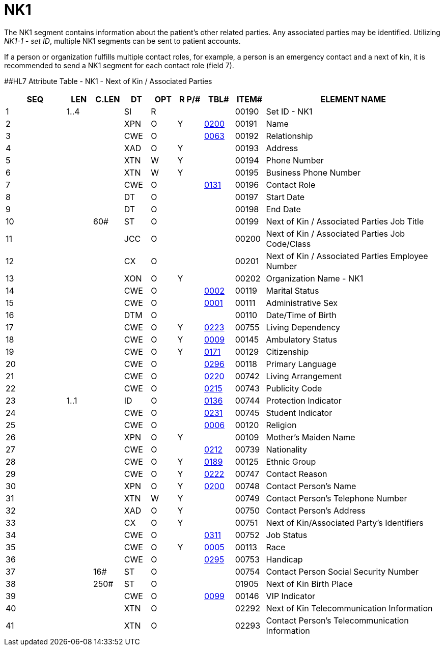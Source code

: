 = NK1
:render_as: Level3
:v291_section: 3.4.5

The NK1 segment contains information about the patient's other related parties. Any associated parties may be identified. Utilizing _NK1-1 - set ID_, multiple NK1 segments can be sent to patient accounts.

If a person or organization fulfills multiple contact roles, for example, a person is an emergency contact and a next of kin, it is recommended to send a NK1 segment for each contact role (field 7).

[#NK1 .anchor]####HL7 Attribute Table - NK1 - Next of Kin / Associated Parties

[width="100%",cols="14%,6%,7%,6%,6%,6%,7%,7%,41%",options="header",]

|===

|SEQ |LEN |C.LEN |DT |OPT |R P/# |TBL# |ITEM# |ELEMENT NAME

|1 |1..4 | |SI |R | | |00190 |Set ID - NK1

|2 | | |XPN |O |Y |file:///E:\V2\v2.9%20final%20Nov%20from%20Frank\V29_CH02C_Tables.docx#HL70200[0200] |00191 |Name

|3 | | |CWE |O | |file:///E:\V2\v2.9%20final%20Nov%20from%20Frank\V29_CH02C_Tables.docx#HL70063[0063] |00192 |Relationship

|4 | | |XAD |O |Y | |00193 |Address

|5 | | |XTN |W |Y | |00194 |Phone Number

|6 | | |XTN |W |Y | |00195 |Business Phone Number

|7 | | |CWE |O | |file:///E:\V2\v2.9%20final%20Nov%20from%20Frank\V29_CH02C_Tables.docx#HL70131[0131] |00196 |Contact Role

|8 | | |DT |O | | |00197 |Start Date

|9 | | |DT |O | | |00198 |End Date

|10 | |60# |ST |O | | |00199 |Next of Kin / Associated Parties Job Title

|11 | | |JCC |O | | |00200 |Next of Kin / Associated Parties Job Code/Class

|12 | | |CX |O | | |00201 |Next of Kin / Associated Parties Employee Number

|13 | | |XON |O |Y | |00202 |Organization Name - NK1

|14 | | |CWE |O | |file:///E:\V2\v2.9%20final%20Nov%20from%20Frank\V29_CH02C_Tables.docx#HL70002[0002] |00119 |Marital Status

|15 | | |CWE |O | |file:///E:\V2\v2.9%20final%20Nov%20from%20Frank\V29_CH02C_Tables.docx#HL70001[0001] |00111 |Administrative Sex

|16 | | |DTM |O | | |00110 |Date/Time of Birth

|17 | | |CWE |O |Y |file:///E:\V2\v2.9%20final%20Nov%20from%20Frank\V29_CH02C_Tables.docx#HL70223[0223] |00755 |Living Dependency

|18 | | |CWE |O |Y |file:///E:\V2\v2.9%20final%20Nov%20from%20Frank\V29_CH02C_Tables.docx#HL70009[0009] |00145 |Ambulatory Status

|19 | | |CWE |O |Y |file:///E:\V2\v2.9%20final%20Nov%20from%20Frank\V29_CH02C_Tables.docx#HL70171[0171] |00129 |Citizenship

|20 | | |CWE |O | |file:///E:\V2\v2.9%20final%20Nov%20from%20Frank\V29_CH02C_Tables.docx#HL70296[0296] |00118 |Primary Language

|21 | | |CWE |O | |file:///E:\V2\v2.9%20final%20Nov%20from%20Frank\V29_CH02C_Tables.docx#HL70220[0220] |00742 |Living Arrangement

|22 | | |CWE |O | |file:///E:\V2\v2.9%20final%20Nov%20from%20Frank\V29_CH02C_Tables.docx#HL70215[0215] |00743 |Publicity Code

|23 |1..1 | |ID |O | |file:///E:\V2\v2.9%20final%20Nov%20from%20Frank\V29_CH02C_Tables.docx#HL70136[0136] |00744 |Protection Indicator

|24 | | |CWE |O | |file:///E:\V2\v2.9%20final%20Nov%20from%20Frank\V29_CH02C_Tables.docx#HL70231[0231] |00745 |Student Indicator

|25 | | |CWE |O | |file:///E:\V2\v2.9%20final%20Nov%20from%20Frank\V29_CH02C_Tables.docx#HL70006[0006] |00120 |Religion

|26 | | |XPN |O |Y | |00109 |Mother's Maiden Name

|27 | | |CWE |O | |file:///E:\V2\v2.9%20final%20Nov%20from%20Frank\V29_CH02C_Tables.docx#HL70212[0212] |00739 |Nationality

|28 | | |CWE |O |Y |file:///E:\V2\v2.9%20final%20Nov%20from%20Frank\V29_CH02C_Tables.docx#HL70189[0189] |00125 |Ethnic Group

|29 | | |CWE |O |Y |file:///E:\V2\v2.9%20final%20Nov%20from%20Frank\V29_CH02C_Tables.docx#HL70222[0222] |00747 |Contact Reason

|30 | | |XPN |O |Y |file:///E:\V2\v2.9%20final%20Nov%20from%20Frank\V29_CH02C_Tables.docx#HL70200[0200] |00748 |Contact Person's Name

|31 | | |XTN |W |Y | |00749 |Contact Person's Telephone Number

|32 | | |XAD |O |Y | |00750 |Contact Person's Address

|33 | | |CX |O |Y | |00751 |Next of Kin/Associated Party's Identifiers

|34 | | |CWE |O | |file:///E:\V2\v2.9%20final%20Nov%20from%20Frank\V29_CH02C_Tables.docx#HL70311[0311] |00752 |Job Status

|35 | | |CWE |O |Y |file:///E:\V2\v2.9%20final%20Nov%20from%20Frank\V29_CH02C_Tables.docx#HL70005[0005] |00113 |Race

|36 | | |CWE |O | |file:///E:\V2\v2.9%20final%20Nov%20from%20Frank\V29_CH02C_Tables.docx#HL70295[0295] |00753 |Handicap

|37 | |16# |ST |O | | |00754 |Contact Person Social Security Number

|38 | |250# |ST |O | | |01905 |Next of Kin Birth Place

|39 | | |CWE |O | |file:///E:\V2\v2.9%20final%20Nov%20from%20Frank\V29_CH02C_Tables.docx#HL70099[0099] |00146 |VIP Indicator

|40 | | |XTN |O | | |02292 |Next of Kin Telecommunication Information

|41 | | |XTN |O | | |02293 |Contact Person's Telecommunication Information

|===

